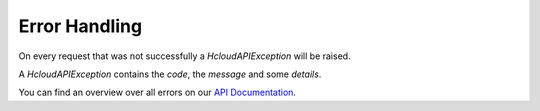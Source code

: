 Error Handling
***************

On every request that was not successfully a `HcloudAPIException` will be raised.

A `HcloudAPIException` contains the `code`, the `message` and some `details`.

You can find an overview over all errors on our `API Documentation <https://docs.hetzner.cloud/#overview-errors>`_.